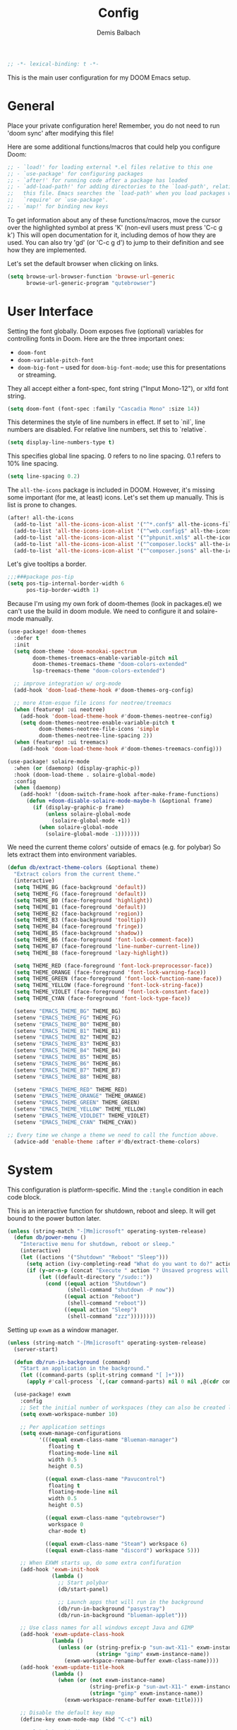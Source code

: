 #+TITLE:    Config
#+AUTHOR:   Demis Balbach
#+EMAIL:    db@minikn.xyz

#+BEGIN_SRC emacs-lisp
;; -*- lexical-binding: t -*-
#+END_SRC

This is the main user configuration for my DOOM Emacs setup.

* General
Place your private configuration here! Remember, you do not need to run 'doom
sync' after modifying this file!

Here are some additional functions/macros that could help you configure Doom:

#+begin_src emacs-lisp
;; - `load!' for loading external *.el files relative to this one
;; - `use-package' for configuring packages
;; - `after!' for running code after a package has loaded
;; - `add-load-path!' for adding directories to the `load-path', relative to
;;   this file. Emacs searches the `load-path' when you load packages with
;;   `require' or `use-package'.
;; - `map!' for binding new keys
#+end_src

To get information about any of these functions/macros, move the cursor over
the highlighted symbol at press 'K' (non-evil users must press 'C-c g k')
This will open documentation for it, including demos of how they are used.
You can also try 'gd' (or 'C-c g d') to jump to their definition and see how
they are implemented.

Let's set the default browser when clicking on links.
#+begin_src emacs-lisp
(setq browse-url-browser-function 'browse-url-generic
      browse-url-generic-program "qutebrowser")
#+end_src

* User Interface
Setting the font globally.
Doom exposes five (optional) variables for controlling fonts in Doom. Here
are the three important ones:

- ~doom-font~
- ~doom-variable-pitch-font~
- ~doom-big-font~ -- used for ~doom-big-font-mode~; use this for presentations or streaming.

They all accept either a font-spec, font string ("Input Mono-12"), or xlfd
font string.
#+begin_src emacs-lisp
(setq doom-font (font-spec :family "Cascadia Mono" :size 14))
#+end_src

This determines the style of line numbers in effect. If set to `nil`, line
numbers are disabled. For relative line numbers, set this to `relative`.
#+begin_src emacs-lisp
(setq display-line-numbers-type t)
#+end_src

This specifies global line spacing. 0 refers to no line spacing.
0.1 refers to 10% line spacing.
#+begin_src emacs-lisp
(setq line-spacing 0.2)
#+end_src

The ~all-the-icons~ package is included in DOOM.
However, it's missing some important (for me, at least) icons.
Let's set them up manually. This is list is prone to changes.
#+begin_src emacs-lisp
(after! all-the-icons
  (add-to-list 'all-the-icons-icon-alist '("^*.conf$" all-the-icons-fileicon "config" :face all-the-icons-yellow))
  (add-to-list 'all-the-icons-icon-alist '("^web.config$" all-the-icons-fileicon "config" :face all-the-icons-green))
  (add-to-list 'all-the-icons-icon-alist '("^phpunit.xml$" all-the-icons-fileicon "phpunit" :face all-the-icons-blue))
  (add-to-list 'all-the-icons-icon-alist '("^composer.lock$" all-the-icons-fileicon "composer" :face all-the-icons-yellow))
  (add-to-list 'all-the-icons-icon-alist '("^composer.json$" all-the-icons-fileicon "composer" :face all-the-icons-yellow)))
#+end_src

Let's give tooltips a border.
#+begin_src emacs-lisp
;;;###package pos-tip
(setq pos-tip-internal-border-width 6
      pos-tip-border-width 1)
#+end_src


Because I'm using my own fork of doom-themes (look in packages.el) we can't use the build in doom module.
We need to configure it and solaire-mode manually.
#+begin_src emacs-lisp
(use-package! doom-themes
  :defer t
  :init
  (setq doom-theme 'doom-monokai-spectrum
        doom-themes-treemacs-enable-variable-pitch nil
        doom-themes-treemacs-theme "doom-colors-extended"
        lsp-treemacs-theme "doom-colors-extended")

  ;; improve integration w/ org-mode
  (add-hook 'doom-load-theme-hook #'doom-themes-org-config)

  ;; more Atom-esque file icons for neotree/treemacs
  (when (featurep! :ui neotree)
    (add-hook 'doom-load-theme-hook #'doom-themes-neotree-config)
    (setq doom-themes-neotree-enable-variable-pitch t
          doom-themes-neotree-file-icons 'simple
          doom-themes-neotree-line-spacing 2))
  (when (featurep! :ui treemacs)
    (add-hook 'doom-load-theme-hook #'doom-themes-treemacs-config)))

(use-package! solaire-mode
  :when (or (daemonp) (display-graphic-p))
  :hook (doom-load-theme . solaire-global-mode)
  :config
  (when (daemonp)
    (add-hook! '(doom-switch-frame-hook after-make-frame-functions)
      (defun +doom-disable-solaire-mode-maybe-h (&optional frame)
        (if (display-graphic-p frame)
            (unless solaire-global-mode
              (solaire-global-mode +1))
          (when solaire-global-mode
            (solaire-global-mode -1)))))))
#+end_src

We need the current theme colors' outside of emacs (e.g. for polybar)
So lets extract them into environment variables.
#+begin_src emacs-lisp
(defun db/extract-theme-colors (&optional theme)
  "Extract colors from the current theme."
  (interactive)
  (setq THEME_BG (face-background 'default))
  (setq THEME_FG (face-foreground 'default))
  (setq THEME_B0 (face-foreground 'highlight))
  (setq THEME_B1 (face-foreground 'default))
  (setq THEME_B2 (face-background 'region))
  (setq THEME_B3 (face-background 'tooltip))
  (setq THEME_B4 (face-foreground 'fringe))
  (setq THEME_B5 (face-background 'shadow))
  (setq THEME_B6 (face-foreground 'font-lock-comment-face))
  (setq THEME_B7 (face-foreground 'line-number-current-line))
  (setq THEME_B8 (face-foreground 'lazy-highlight))

  (setq THEME_RED (face-foreground 'font-lock-preprocessor-face))
  (setq THEME_ORANGE (face-foreground 'font-lock-warning-face))
  (setq THEME_GREEN (face-foreground 'font-lock-function-name-face))
  (setq THEME_YELLOW (face-foreground 'font-lock-string-face))
  (setq THEME_VIOLET (face-foreground 'font-lock-constant-face))
  (setq THEME_CYAN (face-foreground 'font-lock-type-face))

  (setenv "EMACS_THEME_BG" THEME_BG)
  (setenv "EMACS_THEME_FG" THEME_FG)
  (setenv "EMACS_THEME_B0" THEME_B0)
  (setenv "EMACS_THEME_B1" THEME_B1)
  (setenv "EMACS_THEME_B2" THEME_B2)
  (setenv "EMACS_THEME_B3" THEME_B3)
  (setenv "EMACS_THEME_B4" THEME_B4)
  (setenv "EMACS_THEME_B5" THEME_B5)
  (setenv "EMACS_THEME_B6" THEME_B6)
  (setenv "EMACS_THEME_B7" THEME_B7)
  (setenv "EMACS_THEME_B8" THEME_B8)

  (setenv "EMACS_THEME_RED" THEME_RED)
  (setenv "EMACS_THEME_ORANGE" THEME_ORANGE)
  (setenv "EMACS_THEME_GREEN" THEME_GREEN)
  (setenv "EMACS_THEME_YELLOW" THEME_YELLOW)
  (setenv "EMACS_THEME_VIOLDET" THEME_VIOLET)
  (setenv "EMACS_THEME_CYAN" THEME_CYAN))

;; Every time we change a theme we need to call the function above.
  (advice-add 'enable-theme :after #'db/extract-theme-colors)
#+end_src

* System
This configuration is platform-specific. Mind the ~:tangle~ condition in each code block.

This is an interactive function for shutdown, reboot and sleep. It will get bound to
the power button later.
#+begin_src emacs-lisp
(unless (string-match "-[Mm]icrosoft" operating-system-release)
  (defun db/power-menu ()
    "Interactive menu for shutdown, reboot or sleep."
    (interactive)
    (let ((actions '("Shutdown" "Reboot" "Sleep")))
      (setq action (ivy-completing-read "What do you want to do?" actions ))
      (if (y-or-n-p (concat "Execute " action "? Unsaved progress will be lost. "))
          (let ((default-directory "/sudo::"))
            (cond ((equal action "Shutdown")
                   (shell-command "shutdown -P now"))
                  ((equal action "Reboot")
                   (shell-command "reboot"))
                  ((equal action "Sleep")
                   (shell-command "zzz"))))))))
#+end_src

Setting up ~exwm~ as a window manager.
#+begin_src emacs-lisp
(unless (string-match "-[Mm]icrosoft" operating-system-release)
  (server-start)

  (defun db/run-in-background (command)
    "Start an application in the background."
    (let ((command-parts (split-string command "[ ]+")))
      (apply #'call-process `(,(car command-parts) nil 0 nil ,@(cdr command-parts)))))

  (use-package! exwm
    :config
    ;; Set the initial number of workspaces (they can also be created later).
    (setq exwm-workspace-number 10)

    ;; Per application settings
    (setq exwm-manage-configurations
          '(((equal exwm-class-name "Blueman-manager")
             floating t
             floating-mode-line nil
             width 0.5
             height 0.5)

            ((equal exwm-class-name "Pavucontrol")
             floating t
             floating-mode-line nil
             width 0.5
             height 0.5)

            ((equal exwm-class-name "qutebrowser")
             workspace 0
             char-mode t)

            ((equal exwm-class-name "Steam") workspace 6)
            ((equal exwm-class-name "discord") workspace 5)))

    ;; When EXWM starts up, do some extra confifuration
    (add-hook 'exwm-init-hook
              (lambda ()
                ;; Start polybar
                (db/start-panel)

                ;; Launch apps that will run in the background
                (db/run-in-background "pasystray")
                (db/run-in-background "blueman-applet")))

    ;; Use class names for all windows except Java and GIMP
    (add-hook 'exwm-update-class-hook
              (lambda ()
                (unless (or (string-prefix-p "sun-awt-X11-" exwm-instance-name)
                            (string= "gimp" exwm-instance-name))
                  (exwm-workspace-rename-buffer exwm-class-name))))
    (add-hook 'exwm-update-title-hook
              (lambda ()
                (when (or (not exwm-instance-name)
                          (string-prefix-p "sun-awt-X11-" exwm-instance-name)
                          (string= "gimp" exwm-instance-name))
                  (exwm-workspace-rename-buffer exwm-title))))

    ;; Disable the default key map
    (define-key exwm-mode-map (kbd "C-c") nil)

    ;; Global key bindings
    (setq exwm-input-global-keys
          `(
            ;; Bind "s-0 -> s-9" to workspaces.
            ([?\s-1] . (lambda () (interactive) (exwm-workspace-switch 0)))
            ([?\s-2] . (lambda () (interactive) (exwm-workspace-switch 1)))
            ([?\s-3] . (lambda () (interactive) (exwm-workspace-switch 2)))
            ([?\s-4] . (lambda () (interactive) (exwm-workspace-switch 3)))
            ([?\s-5] . (lambda () (interactive) (exwm-workspace-switch 4)))
            ([?\s-6] . (lambda () (interactive) (exwm-workspace-switch 5)))
            ([?\s-7] . (lambda () (interactive) (exwm-workspace-switch 6)))
            ([?\s-8] . (lambda () (interactive) (exwm-workspace-switch 7)))
            ([?\s-9] . (lambda () (interactive) (exwm-workspace-switch 8)))
            ([?\s-0] . (lambda () (interactive) (exwm-workspace-switch 9)))

            ;; NOT NEEDED IN MASTER/STACK LAYOUT
            ;; Move focus between windows (vim and arrow keys)
            ;; ([s-left] . windmove-left)
            ;; ([?\s-h]  . windmove-left)
            ;; ([s-right] . windmove-right)
            ;; ([?\s-l]   . windmove-right)
            ;; ([s-up] . windmove-up)
            ;; ([?\s-k] . windmove-up)
            ;; ([s-down] . windmove-down)
            ;; ([?\s-j] . windmove-down)

            ;; ;; Move windows
            ;; ([M-s-left] . windmove-swap-states-left)
            ;; ([M-s-right] . windmove-swap-states-right)
            ;; ([M-s-up] . windmove-swap-states-up)
            ;; ([M-s-down] . windmove-swap-states-down)

            ([?\s-&] . (lambda (command)
		         (interactive (list (read-shell-command "$ ")))
		         (start-process-shell-command command nil command)))

            ;; Master/Stack layout
          ;;; Arrange the windows if needed
            ([?\s-a] . edwina-arrange)

          ;;; Create a new window
            ([?\s-w] . edwina-clone-window)

          ;;; delete the current window
            ([?\s-d] . edwina-delete-window)

          ;;; Move down the hierarchy
            ([?\s-e] . edwina-select-next-window) ;; move focus
            ([?\s-E] . edwina-swap-next-window) ;; move window

          ;;; Move down the hierarchy
            ([?\s-q] . edwina-select-previous-window) ;; move focus
            ([?\s-Q] . edwina-swap-previous-window) ;; move window

          ;;; Swap current window with master
            ([?\s-s] . edwina-zoom)

            ;; Launch applications
            ([?\s- ] . counsel-linux-app)

            ;; Launch terminal
            ([s-return] . +vterm/here)

            ;; Enter passwords
            ([?\s-p] . ivy-pass)

            ;; char/line-mode stuff
            ([?\s-i] . exwm-input-release-keyboard)

          ;;; Enter line mode and redirect input to emacs
            ([?\s-n] . (lambda () (interactive)
                         (exwm-reset)
                         (setq exwm-input-line-mode-passthrough t)))

          ;;; Only enter line mode
            ([?\s-N] . (lambda () (interactive)
                         (exwm-reset)
                         (setq exwm-input-line-mode-passthrough nil)))

          ;;; Kill a window
            ([?\s-D] . (lambda () (interactive)
                         (kill-buffer (current-buffer))))

            ;; full-screen / floating
            ([?\s-f] . exwm-layout-toggle-fullscreen)
            ([?\s-F] . exwm-floating-toggle-floating)

            ;; mode-line / move window
            ([?\s-m] . exwm-layout-toggle-mode-line)
            ([?\s-M] . exwm-workspace-move-window)

            ;; Media keys
            ([XF86PowerOff] . db/power-menu)
            ([XF86Sleep]    . db/power-menu)
            ))

    ;; Set s-c and s-v to C-s and C-v in X application
    (setq exwm-input-simulation-keys
          '(([?\s-c] . [C-c])
            ([\?s-v] . [C-v])))

    ;; Enable EXWM
    (exwm-enable)))
#+end_src

We need to configure ~randr~ for multiple monitor support.
#+begin_src emacs-lisp
(unless (string-match "-[Mm]icrosoft" operating-system-release)
  (require 'exwm-randr)

  (setq exwm-randr-workspace-monitor-plist
        '(0 "DP-0"
            1 "DP-0"
            2 "HDMI-0"
            3 "HDMI-0"
            4 "HDMI-0"
            5 "DP-0"
            6 "DP-0"
            7 "HDMI-0"))

  (add-hook 'exwm-randr-screen-change-hook
            (lambda ()
              (start-process-shell-command
               "xrandr" nil "xrandr --output DP-0 --left-of HDMI-0 --auto")))

  (exwm-randr-enable))
#+end_src

~polybar~ needs some configuration to show the current exwm workspace correctly.
#+begin_src emacs-lisp
(unless (string-match "-[Mm]icrosoft" operating-system-release)
  (defvar db/polybar-left-process nil
    "Holds the process of the running Polybar (left) instance, if any")

  (defvar db/polybar-right-process nil
    "Holds the process of the running Polybar (right) instance, if any")

  (defun db/kill-panel ()
    "Kill the polybar panel"
    (interactive)
    (when (or db/polybar-left-process db/polybar-right-process)
      (ignore-errors
        (kill-process db/polybar-left-process)
        (kill-process db/polybar-right-process)))
    (setq db/polybar-left-process nil)
    (setq db/polybar-right-process nil))

  (defun db/start-panel (&optional theme)
    "Start the polybar panel"
    (interactive)
    (db/kill-panel)
    (setq db/polybar-left-process (start-process-shell-command "polybar" "*polybar*" "polybar -c=/home/demis/.config/polybar/bar-left.ini left"))
    (setq db/polybar-right-process (start-process-shell-command "polybar" "*polybar*" "polybar -c=/home/demis/.config/polybar/bar-right.ini right")))

  (setq WORKSPACE_1 ""
        WORKSPACE_2 ""
        WORKSPACE_3 ""
        WORKSPACE_4 ""
        WORKSPACE_5 ""
        WORKSPACE_6 ""
        WORKSPACE_7 "")

  ;; Setting workspaces for polybar
  (defun dw/polybar-exwm-workspace ()
    "Send the correct string to polybar for the currently selected workspace."
    (pcase exwm-workspace-current-index
      (0 (concat "%{F" THEME_YELLOW "}" WORKSPACE_1 " WWW%{F-}   %{F" THEME_B6 "}" WORKSPACE_2 "%{F-} TERM   %{F" THEME_B6 "}" WORKSPACE_3 "%{F-} CODE   %{F" THEME_B6 "}" WORKSPACE_4 "%{F-} AGENDA   %{F" THEME_B6 "}" WORKSPACE_5 "%{F-} MUSIC   %{F" THEME_B6 "}" WORKSPACE_6 "%{F-} CHAT   %{F" THEME_B6 "}" WORKSPACE_7 "%{F-} GAMES"))
      (1 (concat "%{F" THEME_B6 "}" WORKSPACE_1 "%{F-} WWW   %{F" THEME_YELLOW "}" WORKSPACE_2 " TERM%{F-}   %{F" THEME_B6 "}" WORKSPACE_3 "%{F-} CODE   %{F" THEME_B6 "}" WORKSPACE_4 "%{F-} AGENDA   %{F" THEME_B6 "}" WORKSPACE_5 "%{F-} MUSIC   %{F" THEME_B6 "}" WORKSPACE_6 "%{F-} CHAT   %{F" THEME_B6 "}" WORKSPACE_7 "%{F-} GAMES"))
      (2 (concat "%{F" THEME_B6 "}" WORKSPACE_1 "%{F-} WWW   %{F" THEME_B6 "}" WORKSPACE_2 "%{F-} TERM   %{F" THEME_YELLOW "}" WORKSPACE_3 " CODE%{F-}   %{F" THEME_B6 "}" WORKSPACE_4 "%{F-} AGENDA   %{F" THEME_B6 "}" WORKSPACE_5 "%{F-} MUSIC   %{F" THEME_B6 "}" WORKSPACE_6 "%{F-} CHAT   %{F" THEME_B6 "}" WORKSPACE_7 "%{F-} GAMES"))
      (3 (concat "%{F" THEME_B6 "}" WORKSPACE_1 "%{F-} WWW   %{F" THEME_B6 "}" WORKSPACE_2 "%{F-} TERM   %{F" THEME_B6 "}" WORKSPACE_3 "%{F-} CODE   %{F" THEME_YELLOW "}" WORKSPACE_4 " AGENDA%{F-}   %{F" THEME_B6 "}" WORKSPACE_5 "%{F-} MUSIC   %{F" THEME_B6 "}" WORKSPACE_6 "%{F-} CHAT   %{F" THEME_B6 "}" WORKSPACE_7 "%{F-} GAMES"))
      (4 (concat "%{F" THEME_B6 "}" WORKSPACE_1 "%{F-} WWW   %{F" THEME_B6 "}" WORKSPACE_2 "%{F-} TERM   %{F" THEME_B6 "}" WORKSPACE_3 "%{F-} CODE   %{F" THEME_B6 "}" WORKSPACE_4 "%{F-} AGENDA   %{F" THEME_YELLOW "}" WORKSPACE_5 " MUSIC%{F-}   %{F" THEME_B6 "}" WORKSPACE_6 "%{F-} CHAT   %{F" THEME_B6 "}" WORKSPACE_7 "%{F-} GAMES"))
      (5 (concat "%{F" THEME_B6 "}" WORKSPACE_1 "%{F-} WWW   %{F" THEME_B6 "}" WORKSPACE_2 "%{F-} TERM   %{F" THEME_B6 "}" WORKSPACE_3 "%{F-} CODE   %{F" THEME_B6 "}" WORKSPACE_4 "%{F-} AGENDA   %{F" THEME_B6 "}" WORKSPACE_5 "%{F-} MUSIC   %{F" THEME_YELLOW "}" WORKSPACE_6 " CHAT%{F-}   %{F" THEME_B6 "}" WORKSPACE_7 "%{F-} GAMES"))
      (6 (concat "%{F" THEME_B6 "}" WORKSPACE_1 "%{F-} WWW   %{F" THEME_B6 "}" WORKSPACE_2 "%{F-} TERM   %{F" THEME_B6 "}" WORKSPACE_3 "%{F-} CODE   %{F" THEME_B6 "}" WORKSPACE_4 "%{F-} AGENDA   %{F" THEME_B6 "}" WORKSPACE_5 "%{F-} MUSIC   %{F" THEME_B6 "}" WORKSPACE_6 "%{F-} CHAT   %{F" THEME_YELLOW "}" WORKSPACE_7 " GAMES%{F-}"))))

  (defun dw/send-polybar-hook (name number)
    "Hook for polybar to update workspaces"
    (start-process-shell-command "polybar-msg" nil (format "polybar-msg hook %s %s" name number)))

  (defun dw/update-polybar-exwm ()
    "Tell polybar to update the workspaces"
    (dw/send-polybar-hook "exwm" 1))

  ;; Send the hook every time a workspace changes.
  (add-hook 'exwm-workspace-switch-hook #'dw/update-polybar-exwm))
#+end_src

Reload ~polybar~ if the theme changes.
#+begin_src emacs-lisp
(unless (string-match "-[Mm]icrosoft" operating-system-release)
  (advice-add 'enable-theme :after #'db/start-panel))
#+end_src

Set up window manager with ~edwina~ for a master/stack layout.
#+begin_src emacs-lisp
(use-package! edwina
  :config
  (setq display-buffer-base-action '(display-buffer-below-selected))
  (edwina-mode 1))
#+end_src

* IDE
General settings for ~lsp-mode~
#+begin_src emacs-lisp
(after! lsp-mode
  (setq lsp-auto-guess-root nil
        lsp-file-watch-threshold 10000))
#+end_src

Key bindings for lsp mode

#+begin_src emacs-lisp
(eval-after-load 'lsp-mode
                    '(define-key lsp-mode-map (kbd "<M-return>") 'lsp-execute-code-action))
#+end_src

** ~lsp-ui~
#+begin_src emacs-lisp
(after! lsp-ui
  (setq lsp-ui-peek-list-width 100
        lsp-ui-peek-fontify 'always
        lsp-ui-doc-position 'top
        lsp-ui-doc-alignment 'window
        lsp-ui-doc-max-height 30
        lsp-ui-doc-max-width 90
        lsp-ui-doc-border "white"
        lsp-ui-imenu-enable nil))

;; SPC-c-K should show documentation for symbol at point.
(map! :leader
      :desc "Show documentation" "c K" 'lsp-ui-doc-show)
#+end_src

** ~lsp-docker~
Get the docker path for a given real path (currently not needed)
#+begin_src emacs-lisp
;; (defun db/get-docker-path (path-mappings project-root)
;;   "Returns the path inside a docker container
;;   for a given file using lsp-docker-path-mappings"
;;   (let ((current-project  ()))
;;     (dolist (project path-mappings)
;;       (if (string= (concat (car project) "/") project-root)
;;           (push (cons (cdr project) (car project)) current-project)))
;;     (concat (car (car current-project)) "/" (file-relative-name buffer-file-name project-root))))
#+end_src

Initialize ~lsp-docker~
#+begin_src emacs-lisp
;; (use-package! lsp-docker
;;   :config
;;   (setq lsp-docker-container-name "lsp-langserver"
;;         lsp-docker-image-name lsp-docker-container-name
;;         lsp-docker-path-mappings
;;         '(("/bin" . "/usr/local/bin/host")          ; We need this to provide acces to hosts apps for sh linters.
;;           ("/home/demis/.local/share/git/dotArch" . "/projects/dotArch")
;;           ("/home/demis/.local/share/git/dbase-livemonitor" . "/projects/dbase-livemonitor")
;;           ("/home/demis/.local/share/git/OnyxAudiobookPlayer" . "/projects/OnyxAudiobookPlayer")
;;           ("/home/demis/.local/share/git/lsp-main-dev" . "/projects/lsp-main-dev")))

;;   (lsp-docker-init-clients
;;    :docker-image-id lsp-docker-image-name
;;    :docker-container-name lsp-docker-container-name
;;    :client-packages '(lsp-bash lsp-dockerfile lsp-php)
;;    :client-configs (list
;;                     (list :server-id 'bash-ls :docker-server-id 'bashls-docker :server-command "bash-language-server start")
;;                     (list :server-id 'iph :docker-server-id 'phpls-docker :server-command "intelephense --stdio")
;;                     (list :server-id 'dockerfile-ls :docker-server-id 'dockerfilels-docker :server-command "docker-langserver --stdio"))
;;    :path-mappings lsp-docker-path-mappings))
#+end_src

After ~lsp-docker~, lets configure some new flycheck checkers and enable them.
#+begin_src emacs-lisp
;; (after! lsp-docker
;;   ;;; bash, sh
;;   (flycheck-define-checker sh-shellcheck-docker
;;     "Use shellcheck inside a docker container"
;;     :command ("docker" "exec" "-i"
;;               (eval (concat lsp-docker-container-name "-" (number-to-string lsp-docker-container-name-suffix)))
;;               "shellcheck"
;;               "--format" "checkstyle"
;;               "--shell" (eval (symbol-name sh-shell))
;;               (option-flag "--external-sources"
;;                            flycheck-shellcheck-follow-sources)
;;               (option "--exclude" flycheck-shellcheck-excluded-warnings list
;;                       flycheck-option-comma-separated-list)
;;               "-")
;;     :standard-input t
;;     :modes sh-mode
;;     :error-parser flycheck-parse-checkstyle
;;     :error-filter (lambda (errors)
;;                     (flycheck-remove-error-file-names "-" errors))
;;     :predicate (lambda () (memq sh-shell '(bash ksh88 sh)))
;;     :verify
;;     (lambda (_)
;;       (let ((supported (memq sh-shell '(bash ksh88 sh))))
;;         (list (flycheck-verification-result-new
;;                :label (format "Shell %s supported" sh-shell)
;;                :message (if supported "yes" "no")
;;                :face (if supported 'success '(bold warning))))))
;;     :error-explainer
;;     (lambda (err)
;;       (let ((error-code (flycheck-error-id err))
;;             (url "https://github.com/koalaman/shellcheck/wiki/%S"))
;;         (and error-code `(url . ,(format url error-code))))))

;; ;;; zsh
;;   (flycheck-define-checker sh-zsh-docker
;;     "sh-zsh with docker support."
;;     :command ("docker" "exec" "-i"
;;               (eval (concat lsp-docker-container-name "-" (number-to-string lsp-docker-container-name-suffix)))
;;               "zshwrapper" (eval (db/get-docker-path lsp-docker-path-mappings (projectile-project-root)))
;;               (eval (buffer-file-name)))
;;     :error-patterns
;;     ((error line-start (file-name) ":" line ": " (message) line-end))
;;     :modes sh-mode
;;     :predicate (lambda () (eq sh-shell 'zsh))
;;     :next-checkers ((warning . sh-shellcheck)))

;;   ;; Disable lsp checker and enable/select above checker for sh-mode
;;   (add-hook! sh-mode
;;     (add-to-list 'flycheck-checkers 'sh-shellcheck-docker)
;;     (add-to-list 'flycheck-checkers 'sh-zsh-docker)
;;     (add-to-list 'flycheck-disabled-checkers 'lsp)
;;     (setq flycheck-checker 'sh-shellcheck-docker))

;;   ;; dockerfile
;;   (flycheck-define-checker dockerfile-hadolint-docker
;;     "A Dockerfile syntax checker using the hadolint.
;; See URL `http://github.com/hadolint/hadolint/'."
;;     :command ("docker" "exec" "-i"
;;               (eval (concat lsp-docker-container-name "-" (number-to-string lsp-docker-container-name-suffix)))
;;               "hadolint" "-")
;;     :standard-input t
;;     :error-patterns
;;     ((error line-start
;;             (file-name) ":" line ":" column " " (message)
;;             line-end)
;;      (warning line-start
;;               (file-name) ":" line " " (id (one-or-more alnum)) " " (message)
;;               line-end))
;;     :error-filter
;;     (lambda (errors)
;;       (flycheck-sanitize-errors
;;        (flycheck-remove-error-file-names "/dev/stdin" errors)))
;;     :modes dockerfile-mode)

;;   (add-hook! dockerfile-mode
;;     (add-to-list 'flycheck-checkers 'sh-hadolint-docker)
;;     (add-to-list 'flycheck-disabled-checkers 'lsp)
;;     (setq flycheck-checker 'sh-hadolint-docker)))
#+end_src

** ~lsp-treemacs~
Initial configuration for ~treemacs~
#+begin_src emacs-lisp
(after! treemacs
  (treemacs-follow-mode t)
  (treemacs-filewatch-mode t)
  (setq treemacs-show-hidden-files t
        treemacs-follow-after-init t
        treemacs-silent-filewatch t
        treemacs-silent-refresh t
        treemacs-recenter-after-file-follow 'always))
#+end_src

Configuration for ~lsp-treemacs~
#+begin_src emacs-lisp
(with-eval-after-load 'lsp-treemacs
  (setq lsp-treemacs-symbols-position-params
        `((side . right)
          (slot . 1)
          (window-width . ,treemacs-width))))
#+end_src

Let's toggle the symbols sidebar with a function
#+begin_src emacs-lisp
(defun db/lsp-treemacs-symbols-toggle ()
  "Toggle the lsp-treemacs-symbols buffer."
  (interactive)
  (if (get-buffer "*LSP Symbols List*")
      (kill-buffer "*LSP Symbols List*")
    (progn (lsp-treemacs-symbols)
           (other-window -1))))

;; bind lsp-treemacs toggle
(map! :leader
      :desc "Toggle Symbols" "c S" #'db/lsp-treemacs-symbols-toggle)
#+end_src
** ~flycheck~
Configure the styling for on the fly error reporting with ~flycheck~
#+begin_src emacs-lisp
(after! flycheck
  (custom-set-faces!
    `(flycheck-error :underline ,THEME_RED :background ,THEME_BG)
    `(flycheck-warning :underline ,THEME_ORANGE :background ,THEME_BG)
    `(flycheck-info :underline ,THEME_YELLOW :background ,THEME_BG)))
#+end_src

** Language specific
*** ~eslint~
 Install eslint
- Clone https://github.com/microsoft/vscode-eslint
- run ~npm install~
- run ~npm run compile~
- run ~npm install -g eslint~
- set this
#+begin_src emacs-lisp
(setq lsp-eslint-server-command
      '("node"
        "/home/demis/.local/share/git/vscode-eslint/server/out/eslintServer.js"
        "--stdio"))
#+end_src

See also: https://github.com/emacs-lsp/lsp-mode/wiki/LSP-ESlint-integration
* DOOM
When using ~SPC-b-B~, I want to see all buffers, not only workspace buffers.
#+begin_src emacs-lisp
(after! persp-mode
  (remove-hook 'persp-add-buffer-on-after-change-major-mode-filter-functions #'doom-unreal-buffer-p))
#+end_src

* Application specific configuration
** ~counsel~
When using ~counsel-linux-app~ as an app launcher, we only want to see the name and the comment for each application, not its full path.
#+begin_src emacs-lisp
(use-package! counsel
  :config
  (setq counsel-linux-app-format-function 'counsel-linux-app-format-function-name-only))
#+end_src
** ~dired~
Lets customize the output of ~ls~
#+begin_src emacs-lisp
(use-package! dired
  :custom ((dired-listing-switches "-laAh --group-directories-first")))
#+end_src

Use ~dired-single~ to only use one buffer for each dired process.
#+begin_src emacs-lisp
(use-package! dired-single)
#+end_src

We want icons next to folders and files in dired
#+begin_src emacs-lisp
(use-package! all-the-icons-dired
  :hook (dired-mode . all-the-icons-dired-mode))
#+end_src
** ~magit~
Set the default clone directory for magit
#+begin_src emacs-lisp
(setq magit-clone-default-directory (concat (getenv "GITDIR") "/"))
#+end_src
** ~mu4e~
Let's set up the main mail account.
#+begin_src emacs-lisp
(set-email-account! "db@minikn.xyz"
  '((mu4e-sent-folder       . "/db@minikn.xyz/Sent")
    (mu4e-drafts-folder     . "/db@minikn.xyz/Drafts")
    (mu4e-trash-folder      . "/db@minikn.xyz/Trash")
    (smtpmail-smtp-user     . "db@minikn.xyz")
    (smtpmail-smtp-server   . "smtp.mailbox.org")
    (smtpmail-smtp-service  . 587)
    (mu4e-compose-signature . "Mit freundlichen Grüßen / Best regards\nDemis Balbach"))
  t)
#+end_src

We need to specify the command for ~mu4e~ to sync our mail.
#+begin_src emacs-lisp
(after! mu4e
  (setq mu4e-get-mail-command (concat "mbsync -a -c " (getenv "XDG_CONFIG_HOME") "/isync/mbsyncrc")))
#+end_src

Finally, we need to specify the ~load-path~ so emacs finds the executable.
#+begin_src emacs-lisp
(add-to-list 'load-path "/usr/share/emacs/site-lisp/mu4e")
#+end_src
** ~org-mode~
#+begin_src emacs-lisp
(setq org-directory "~/org/"
      org-todo-keywords '((type "TODO(t)" "INPROGRESS(i)" "WAITING(w)" "|" "DONE(d)" "CANCELLED(c)"))
      org-toto-keyword-faces
      '(("TODO" :inherit 'font-lock-string-face :italic italic)
        ("DONE" :inherit 'font-lock-method-face))

      ;; Set files to scan for todos
      org-agenda-files (ignore-errors (directory-files +org-dir t "\\.org$" t)))
#+end_src
** TODO ~pass~
Write functions
#+begin_src emacs-lisp
(defun db/pass-push ()
  "Push passwords to git"
  (interactive)
  (message "push"))

(defun db/pass-pull ()
  "Pull passwords to git"
  (interactive)
  (message "pull"))

(after! pass
  (define-key! pass-mode-map
    "p" #'db/pass-push
    "P" #'db/pass-pull))
#+end_src
** ~pinentry~
#+begin_src emacs-lisp
;; Enable loopback so that pinentry will pop up in emacs
(pinentry-start)

;; Start GPG agent with SSH support
(shell-command "gpg-connect-agent /bye")

;; Reload the GPG agent if pinentry hangs
(defun db/reload-gpg-agent ()
  "Reload the GPG agent."
  (interactive)
  (shell-command "gpgconf --kill gpg-agent")
  (message "Reloaded the GPG agent"))

;; Add keybinding to reload GPG agent
(map! :leader
      :desc "Reload GPG agent" "g a" #'db/reload-gpg-agent)
#+end_src

** ~projectile~
#+begin_src emacs-lisp
(after! projectile
  (setq projectile-track-known-projects-automatically nil))
#+end_src
** TODO IRC
Auth is not working for some reason.
#+begin_src emacs-lisp
(setq circe-network-options
      `(("Freenode"
         :use-tls t
         :port 6697
         :nick "minikN"
         :host "chat.freenode.net"
         :channels ("#nyxt" "#emacs" "#voidlinux")
         :sasl-username ,(+pass-get-user "IRC/freenode.net")
         :sasl-password (lambda (&rest _) (+pass-get-secret "IRC/freenode.net")))))
#+end_src
** KILL Shell
#+begin_src emacs-lisp
;; Set default shell
;; (defadvice ansi-term (before force-bash)
;;   (interactive (list "/bin/zsh")))
;; (ad-activate 'ansi-term)

;; ;; Key binding for launching a shell buffer
;; (global-set-key (kbd "<s-return>") 'ansi-term)
#+end_src
